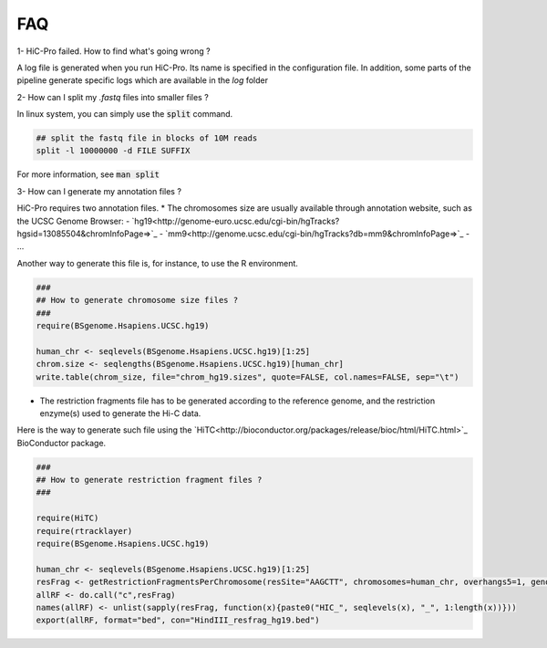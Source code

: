 FAQ
===


1- HiC-Pro failed. How to find what's going wrong ?

A log file is generated when you run HiC-Pro. Its name is specified in the configuration file. In addition, some parts of the pipeline generate specific logs which are available in the *log* folder

2- How can I split my *.fastq* files into smaller files ?

In linux system, you can simply use the :code:`split` command.


.. code-block:: bash

   ## split the fastq file in blocks of 10M reads
   split -l 10000000 -d FILE SUFFIX


For more information, see :code:`man split`

3- How can I generate my annotation files ?

HiC-Pro requires two annotation files.
* The chromosomes size are usually available through annotation website, such as the UCSC Genome Browser:
- `hg19<http://genome-euro.ucsc.edu/cgi-bin/hgTracks?hgsid=13085504&chromInfoPage=>`_
- `mm9<http://genome.ucsc.edu/cgi-bin/hgTracks?db=mm9&chromInfoPage=>`_
- ...

Another way to generate this file is, for instance, to use the R environment.

.. code-block:: guess

   ###
   ## How to generate chromosome size files ?
   ### 
   require(BSgenome.Hsapiens.UCSC.hg19)

   human_chr <- seqlevels(BSgenome.Hsapiens.UCSC.hg19)[1:25]
   chrom.size <- seqlengths(BSgenome.Hsapiens.UCSC.hg19)[human_chr]
   write.table(chrom_size, file="chrom_hg19.sizes", quote=FALSE, col.names=FALSE, sep="\t")


* The restriction fragments file has to be generated according to the reference genome, and the restriction enzyme(s) used to generate the Hi-C data.
Here is the way to generate such file using the `HiTC<http://bioconductor.org/packages/release/bioc/html/HiTC.html>`_ BioConductor package.

.. code-block:: guess

   ###
   ## How to generate restriction fragment files ?
   ### 

   require(HiTC)
   require(rtracklayer)
   require(BSgenome.Hsapiens.UCSC.hg19)

   human_chr <- seqlevels(BSgenome.Hsapiens.UCSC.hg19)[1:25]
   resFrag <- getRestrictionFragmentsPerChromosome(resSite="AAGCTT", chromosomes=human_chr, overhangs5=1, genomePack="BSgenome.Hsapiens.UCSC.hg19")
   allRF <- do.call("c",resFrag)
   names(allRF) <- unlist(sapply(resFrag, function(x){paste0("HIC_", seqlevels(x), "_", 1:length(x))}))
   export(allRF, format="bed", con="HindIII_resfrag_hg19.bed")


